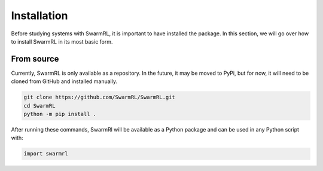 Installation
------------

Before studying systems with SwarmRL, it is important to have installed the package.
In this section, we will go over how to install SwarmRL in its most basic form.


From source
===========
Currently, SwarmRL is only available as a repository.
In the future, it may be moved to PyPi, but for now, it will need to be cloned from
GitHub and installed manually.

.. code-block:: bash

   git clone https://github.com/SwarmRL/SwarmRL.git
   cd SwarmRL
   python -m pip install .


After running these commands, SwarmRl will be available as a Python package and can be
used in any Python script with:

.. code-block:: python

   import swarmrl

